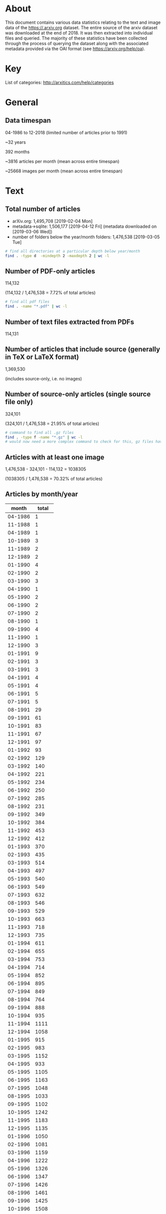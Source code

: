 #+OPTIONS: toc:nil
#+OPTIONS: ^:nil

* About

This document contains various data statistics relating to the text and image data of the https://.arxiv.org dataset. The entire source of the arxiv dataset was downloaded at the end of 2018. It was then extracted into individual files and queried. The majority of these statistics have been collected through the process of querying the dataset along with the associated metadata provided via the OAI format (see https://arxiv.org/help/oa).

#+TOC: headlines 2

* Table of Contents                                             :TOC_3:QUOTE:noexport:
#+BEGIN_QUOTE
- [[#about][About]]
- [[#key][Key]]
- [[#general][General]]
  - [[#data-timespan][Data timespan]]
- [[#text][Text]]
  - [[#total-number-of-articles][Total number of articles]]
  - [[#number-of-pdf-only-articles][Number of PDF-only articles]]
  - [[#number-of-text-files-extracted-from-pdfs][Number of text files extracted from PDFs]]
  - [[#number-of-articles-that-include-source-generally-in-tex-or-latex-format][Number of articles that include source (generally in TeX or LaTeX format)]]
  - [[#number-of-source-only-articles-single-source-file-only][Number of source-only articles (single source file only)]]
  - [[#articles-with-at-least-one-image][Articles with at least one image]]
  - [[#articles-by-monthyear][Articles by month/year]]
  - [[#articles-by-year][Articles by year]]
  - [[#number-of-articles-by-licence][Number of articles by licence]]
  - [[#number-of-articles-by-primary-category][Number of articles by primary category]]
- [[#data][Data]]
  - [[#total-data-size][Total data size]]
  - [[#number-of-tar-archive-files][Number of tar archive files]]
  - [[#number-of-folders-with-ancillary-files-provided][Number of folders with ancillary files provided]]
- [[#images][Images]]
  - [[#number-of-images-total][Number of images total]]
  - [[#number-of-images-extracted-from-pdfs][Number of images extracted from PDFs]]
  - [[#list-of-all-different-image-file-extensions][List of all different image file extensions]]
  - [[#average-number-of-images-per-article][Average number of images per article]]
  - [[#average-size-of-images][Average size of images]]
  - [[#primary-image-formats][Primary image formats]]
  - [[#primary-image-formats-combined-case-insensitive][Primary image formats (combined, case-insensitive)]]
  - [[#highest-number-of-images-for-a-single-article][Highest number of images for a single article]]
  - [[#images-by-primary-category][Images by primary category]]
  - [[#images-by-monthyear][Images by month/year]]
  - [[#images-by-year][Images by year]]
  - [[#images-by-image-format][Images by image format]]
  - [[#exif-creator-metadata][Exif 'creator' metadata]]
#+END_QUOTE

* Key

List of categories: http://arxitics.com/help/categories

* General
** Data timespan

04-1986 to 12-2018 (limited number of articles prior to 1991)

~32 years

392 months

~3816 articles per month (mean across entire timespan)

~25668 images per month (mean across entire timespan)

* Text
** Total number of articles

- arXiv.org: 1,495,708 [2019-02-04 Mon]
- metadata->sqlite: 1,506,177 [2019-04-12 Fri] (metadata downloaded on [2019-03-06 Wed])
- number of folders below the year/month folders: 1,476,538 [2019-03-05 Tue]

#+BEGIN_SRC bash
  # find all directories at a particular depth below year/month
  find . -type d  -mindepth 2 -maxdepth 2 | wc -l
#+END_SRC

** Number of PDF-only articles
# [2019-02-05 Tue]

114,132

(114,132 / 1,476,538 = 7.72% of total articles)

#+BEGIN_SRC bash
  # find all pdf files
  find . -name "*.pdf" | wc -l
#+END_SRC

** Number of text files extracted from PDFs

114,131

** Number of articles that include source (generally in TeX or LaTeX format)

1,369,530

(includes source-only, i.e. no images)

** Number of source-only articles (single source file only)

324,101

(324,101 / 1,476,538 = 21.95% of total articles)

#+BEGIN_SRC bash
  # command to find all .gz files
  find . -type f -name "*.gz" | wc -l
  # would now need a more complex command to check for this, gz files have been extracted
#+END_SRC

** Articles with at least one image

1,476,538 - 324,101 - 114,132 = 1038305

(1038305 / 1,476,538 = 70.32% of total articles)

** Articles by month/year
# [2019-04-17 Wed]

|   month | total |
|---------+-------|
| 04-1986 |     1 |
| 11-1988 |     1 |
| 04-1989 |     1 |
| 10-1989 |     3 |
| 11-1989 |     2 |
| 12-1989 |     2 |
| 01-1990 |     4 |
| 02-1990 |     2 |
| 03-1990 |     3 |
| 04-1990 |     1 |
| 05-1990 |     2 |
| 06-1990 |     2 |
| 07-1990 |     2 |
| 08-1990 |     1 |
| 09-1990 |     4 |
| 11-1990 |     1 |
| 12-1990 |     3 |
| 01-1991 |     9 |
| 02-1991 |     3 |
| 03-1991 |     3 |
| 04-1991 |     4 |
| 05-1991 |     4 |
| 06-1991 |     5 |
| 07-1991 |     5 |
| 08-1991 |    29 |
| 09-1991 |    61 |
| 10-1991 |    83 |
| 11-1991 |    67 |
| 12-1991 |    97 |
| 01-1992 |    93 |
| 02-1992 |   129 |
| 03-1992 |   140 |
| 04-1992 |   221 |
| 05-1992 |   234 |
| 06-1992 |   250 |
| 07-1992 |   285 |
| 08-1992 |   231 |
| 09-1992 |   349 |
| 10-1992 |   384 |
| 11-1992 |   453 |
| 12-1992 |   412 |
| 01-1993 |   370 |
| 02-1993 |   435 |
| 03-1993 |   514 |
| 04-1993 |   497 |
| 05-1993 |   540 |
| 06-1993 |   549 |
| 07-1993 |   632 |
| 08-1993 |   546 |
| 09-1993 |   529 |
| 10-1993 |   663 |
| 11-1993 |   718 |
| 12-1993 |   735 |
| 01-1994 |   611 |
| 02-1994 |   655 |
| 03-1994 |   753 |
| 04-1994 |   714 |
| 05-1994 |   852 |
| 06-1994 |   895 |
| 07-1994 |   849 |
| 08-1994 |   764 |
| 09-1994 |   888 |
| 10-1994 |   935 |
| 11-1994 |  1111 |
| 12-1994 |  1058 |
| 01-1995 |   915 |
| 02-1995 |   983 |
| 03-1995 |  1152 |
| 04-1995 |   933 |
| 05-1995 |  1105 |
| 06-1995 |  1163 |
| 07-1995 |  1048 |
| 08-1995 |  1033 |
| 09-1995 |  1102 |
| 10-1995 |  1242 |
| 11-1995 |  1183 |
| 12-1995 |  1135 |
| 01-1996 |  1050 |
| 02-1996 |  1081 |
| 03-1996 |  1159 |
| 04-1996 |  1222 |
| 05-1996 |  1326 |
| 06-1996 |  1347 |
| 07-1996 |  1426 |
| 08-1996 |  1461 |
| 09-1996 |  1425 |
| 10-1996 |  1508 |
| 11-1996 |  1461 |
| 12-1996 |  1409 |
| 01-1997 |  1366 |
| 02-1997 |  1336 |
| 03-1997 |  1379 |
| 04-1997 |  1470 |
| 05-1997 |  1580 |
| 06-1997 |  1707 |
| 07-1997 |  1791 |
| 08-1997 |  1446 |
| 09-1997 |  1854 |
| 10-1997 |  2019 |
| 11-1997 |  1767 |
| 12-1997 |  1906 |
| 01-1998 |  1734 |
| 02-1998 |  1667 |
| 03-1998 |  1913 |
| 04-1998 |  1725 |
| 05-1998 |  1962 |
| 06-1998 |  2065 |
| 07-1998 |  2082 |
| 08-1998 |  1832 |
| 09-1998 |  2424 |
| 10-1998 |  2352 |
| 11-1998 |  2222 |
| 12-1998 |  2196 |
| 01-1999 |  1876 |
| 02-1999 |  1938 |
| 03-1999 |  2357 |
| 04-1999 |  2147 |
| 05-1999 |  2215 |
| 06-1999 |  2452 |
| 07-1999 |  2415 |
| 08-1999 |  2125 |
| 09-1999 |  2484 |
| 10-1999 |  2484 |
| 11-1999 |  2618 |
| 12-1999 |  2583 |
| 01-2000 |  2368 |
| 02-2000 |  2358 |
| 03-2000 |  2602 |
| 04-2000 |  2131 |
| 05-2000 |  2679 |
| 06-2000 |  2431 |
| 07-2000 |  2460 |
| 08-2000 |  2613 |
| 09-2000 |  2550 |
| 10-2000 |  2904 |
| 11-2000 |  2848 |
| 12-2000 |  2728 |
| 01-2001 |  2514 |
| 02-2001 |  2435 |
| 03-2001 |  2744 |
| 04-2001 |  2576 |
| 05-2001 |  2909 |
| 06-2001 |  2893 |
| 07-2001 |  2729 |
| 08-2001 |  2422 |
| 09-2001 |  2612 |
| 10-2001 |  3365 |
| 11-2001 |  3225 |
| 12-2001 |  2703 |
| 01-2002 |  2731 |
| 02-2002 |  2559 |
| 03-2002 |  2707 |
| 04-2002 |  2811 |
| 05-2002 |  3083 |
| 06-2002 |  2753 |
| 07-2002 |  3229 |
| 08-2002 |  2736 |
| 09-2002 |  3291 |
| 10-2002 |  3536 |
| 11-2002 |  3478 |
| 12-2002 |  3188 |
| 01-2003 |  2931 |
| 02-2003 |  2880 |
| 03-2003 |  3023 |
| 04-2003 |  3139 |
| 05-2003 |  3282 |
| 06-2003 |  3414 |
| 07-2003 |  3420 |
| 08-2003 |  2815 |
| 09-2003 |  3675 |
| 10-2003 |  3818 |
| 11-2003 |  3432 |
| 12-2003 |  3560 |
| 01-2004 |  3113 |
| 02-2004 |  3326 |
| 03-2004 |  3531 |
| 04-2004 |  3355 |
| 05-2004 |  3559 |
| 06-2004 |  3723 |
| 07-2004 |  3697 |
| 08-2004 |  3277 |
| 09-2004 |  3931 |
| 10-2004 |  4156 |
| 11-2004 |  4069 |
| 12-2004 |  3981 |
| 01-2005 |  3509 |
| 02-2005 |  3235 |
| 03-2005 |  3893 |
| 04-2005 |  3715 |
| 05-2005 |  3745 |
| 06-2005 |  3992 |
| 07-2005 |  3916 |
| 08-2005 |  3700 |
| 09-2005 |  4343 |
| 10-2005 |  4423 |
| 11-2005 |  4295 |
| 12-2005 |  4096 |
| 01-2006 |  3830 |
| 02-2006 |  3528 |
| 03-2006 |  4190 |
| 04-2006 |  3586 |
| 05-2006 |  4143 |
| 06-2006 |  4098 |
| 07-2006 |  4208 |
| 08-2006 |  4068 |
| 09-2006 |  4335 |
| 10-2006 |  5072 |
| 11-2006 |  4873 |
| 12-2006 |  4371 |
| 01-2007 |  4555 |
| 02-2007 |  4169 |
| 03-2007 |  4492 |
| 04-2007 |  4016 |
| 05-2007 |  4677 |
| 06-2007 |  4513 |
| 07-2007 |  4657 |
| 08-2007 |  4385 |
| 09-2007 |  4840 |
| 10-2007 |  5811 |
| 11-2007 |  5018 |
| 12-2007 |  4635 |
| 01-2008 |  4748 |
| 02-2008 |  4455 |
| 03-2008 |  4533 |
| 04-2008 |  4891 |
| 05-2008 |  4894 |
| 06-2008 |  4929 |
| 07-2008 |  5135 |
| 08-2008 |  4264 |
| 09-2008 |  5193 |
| 10-2008 |  5759 |
| 11-2008 |  4916 |
| 12-2008 |  5078 |
| 01-2009 |  4906 |
| 02-2009 |  4932 |
| 03-2009 |  5484 |
| 04-2009 |  4921 |
| 05-2009 |  5095 |
| 06-2009 |  5487 |
| 07-2009 |  5585 |
| 08-2009 |  4638 |
| 09-2009 |  5688 |
| 10-2009 |  6004 |
| 11-2009 |  5678 |
| 12-2009 |  5658 |
| 01-2010 |  5456 |
| 02-2010 |  5101 |
| 03-2010 |  5981 |
| 04-2010 |  5598 |
| 05-2010 |  5738 |
| 06-2010 |  5972 |
| 07-2010 |  5603 |
| 08-2010 |  5344 |
| 09-2010 |  6200 |
| 10-2010 |  6486 |
| 11-2010 |  6525 |
| 12-2010 |  6279 |
| 01-2011 |  5828 |
| 02-2011 |  5779 |
| 03-2011 |  6286 |
| 04-2011 |  5769 |
| 05-2011 |  6313 |
| 06-2011 |  6371 |
| 07-2011 |  6184 |
| 08-2011 |  6199 |
| 09-2011 |  6909 |
| 10-2011 |  6964 |
| 11-2011 |  7306 |
| 12-2011 |  6696 |
| 01-2012 |  6451 |
| 02-2012 |  6716 |
| 03-2012 |  6989 |
| 04-2012 |  6657 |
| 05-2012 |  7043 |
| 06-2012 |  7194 |
| 07-2012 |  7287 |
| 08-2012 |  6557 |
| 09-2012 |  6849 |
| 10-2012 |  8328 |
| 11-2012 |  7340 |
| 12-2012 |  6973 |
| 01-2013 |  7717 |
| 02-2013 |  7297 |
| 03-2013 |  8001 |
| 04-2013 |  7618 |
| 05-2013 |  7507 |
| 06-2013 |  7159 |
| 07-2013 |  8261 |
| 08-2013 |  6936 |
| 09-2013 |  7977 |
| 10-2013 |  8592 |
| 11-2013 |  7818 |
| 12-2013 |  7981 |
| 01-2014 |  8061 |
| 02-2014 |  7415 |
| 03-2014 |  8243 |
| 04-2014 |  7842 |
| 05-2014 |  7942 |
| 06-2014 |  7841 |
| 07-2014 |  8520 |
| 08-2014 |  7351 |
| 09-2014 |  8514 |
| 10-2014 |  8841 |
| 11-2014 |  8324 |
| 12-2014 |  8696 |
| 01-2015 |  7896 |
| 02-2015 |  8003 |
| 03-2015 |  9017 |
| 04-2015 |  8361 |
| 05-2015 |  8431 |
| 06-2015 |  8974 |
| 07-2015 |  8987 |
| 08-2015 |  8027 |
| 09-2015 |  9310 |
| 10-2015 |  9365 |
| 11-2015 |  9464 |
| 12-2015 |  9280 |
| 01-2016 |  8623 |
| 02-2016 |  8888 |
| 03-2016 |  9711 |
| 04-2016 |  8991 |
| 05-2016 |  9732 |
| 06-2016 |  9570 |
| 07-2016 |  9106 |
| 08-2016 |  8794 |
| 09-2016 |  9857 |
| 10-2016 | 10100 |
| 11-2016 | 10374 |
| 12-2016 |  9665 |
| 01-2017 |  9051 |
| 02-2017 |  8889 |
| 03-2017 | 11032 |
| 04-2017 |  9330 |
| 05-2017 | 10955 |
| 06-2017 | 10217 |
| 07-2017 | 10096 |
| 08-2017 |  9837 |
| 09-2017 | 10605 |
| 10-2017 | 11500 |
| 11-2017 | 11625 |
| 12-2017 | 10556 |
| 01-2018 | 10351 |
| 02-2018 | 10573 |
| 03-2018 | 11625 |
| 04-2018 | 11224 |
| 05-2018 | 12550 |
| 06-2018 | 11652 |
| 07-2018 | 11830 |
| 08-2018 | 10752 |
| 09-2018 | 11607 |
| 10-2018 | 13045 |
| 11-2018 | 12898 |
| 12-2018 | 11837 |
| 01-2019 | 11440 |
|---------+-------|
#+tblfm:
** Articles by year
# [2019-05-10 Fri]

| year | articles |
|------+----------|
| 1986 |        1 |
| 1988 |        1 |
| 1989 |        8 |
| 1990 |       25 |
| 1991 |      370 |
| 1992 |     3181 |
| 1993 |     6728 |
| 1994 |    10085 |
| 1995 |    12994 |
| 1996 |    15876 |
| 1997 |    19621 |
| 1998 |    24174 |
| 1999 |    27694 |
| 2000 |    30672 |
| 2001 |    33127 |
| 2002 |    36102 |
| 2003 |    39389 |
| 2004 |    43719 |
| 2005 |    46863 |
| 2006 |    50303 |
| 2007 |    55768 |
| 2008 |    58796 |
| 2009 |    64077 |
| 2010 |    70283 |
| 2011 |    76604 |
| 2012 |    84385 |
| 2013 |    92864 |
| 2014 |    97593 |
| 2015 |   105124 |
| 2016 |   113422 |
| 2017 |   123750 |
| 2018 |   140242 |
|------+----------|

** Number of articles by licence 
# [2019-04-18 Thu]

| licence                                             |   total |
|-----------------------------------------------------+---------|
| http://arxiv.org/licenses/nonexclusive-distrib/1.0/ | 1017997 |
| (none provided)                                     |  453077 |
| http://creativecommons.org/licenses/by/4.0/         |   10657 |
| http://creativecommons.org/licenses/by/3.0/         |    7944 |
| http://creativecommons.org/licenses/by-nc-sa/3.0/   |    5909 |
| http://creativecommons.org/licenses/by-nc-sa/4.0/   |    4617 |
| http://creativecommons.org/licenses/publicdomain/   |    2485 |
| http://creativecommons.org/publicdomain/zero/1.0/   |    1883 |
| http://creativecommons.org/licenses/by-sa/4.0/      |    1608 |
|-----------------------------------------------------+---------|
** Number of articles by primary category
| primary category   |     total |
|--------------------+-----------|
| acc-phys           |        47 |
| adap-org           |       306 |
| alg-geom           |      1209 |
| ao-sci             |        13 |
| astro-ph           |     94247 |
| astro-ph.CO        |     28674 |
| astro-ph.EP        |     11919 |
| astro-ph.GA        |     25325 |
| astro-ph.HE        |     22574 |
| astro-ph.IM        |     10284 |
| astro-ph.SR        |     28865 |
| atom-ph            |        68 |
| bayes-an           |        11 |
| chao-dyn           |      1770 |
| chem-ph            |       129 |
| cmp-lg             |       894 |
| comp-gas           |       140 |
| cond-mat           |     11357 |
| cond-mat.dis-nn    |      9026 |
| cond-mat.mes-hall  |     44643 |
| cond-mat.mtrl-sci  |     37750 |
| cond-mat.other     |      6224 |
| cond-mat.quant-gas |      9171 |
| cond-mat.soft      |     18858 |
| cond-mat.stat-mech |     31624 |
| cond-mat.str-el    |     34767 |
| cond-mat.supr-con  |     24563 |
| cs.AI              |      9059 |
| cs.AR              |       868 |
| cs.CC              |      3254 |
| cs.CE              |      1566 |
| cs.CG              |      2453 |
| cs.CL              |      8691 |
| cs.CR              |      7133 |
| cs.CV              |     21203 |
| cs.CY              |      3624 |
| cs.DB              |      3003 |
| cs.DC              |      5886 |
| cs.DL              |      1799 |
| cs.DM              |      3140 |
| cs.DS              |      8230 |
| cs.ET              |       867 |
| cs.FL              |      1587 |
| cs.GL              |        72 |
| cs.GR              |       787 |
| cs.GT              |      3515 |
| cs.HC              |      2218 |
| cs.IR              |      2993 |
| cs.IT              |     22021 |
| cs.LG              |     13984 |
| cs.LO              |      6030 |
| cs.MA              |       886 |
| cs.MM              |      1004 |
| cs.MS              |       597 |
| cs.NA              |      1043 |
| cs.NE              |      2783 |
| cs.NI              |      8587 |
| cs.OH              |      1649 |
| cs.OS              |       266 |
| cs.PF              |       592 |
| cs.PL              |      2523 |
| cs.RO              |      3956 |
| cs.SC              |       814 |
| cs.SD              |      1215 |
| cs.SE              |      4402 |
| cs.SI              |      4546 |
| cs.SY              |      4757 |
| dg-ga              |       562 |
| econ.EM            |       368 |
| econ.GN            |       157 |
| econ.TH            |        73 |
| eess.AS            |       365 |
| eess.IV            |       509 |
| eess.SP            |      2279 |
| funct-an           |       320 |
| gr-qc              |     44417 |
| hep-ex             |     18424 |
| hep-lat            |     15022 |
| hep-ph             |    105924 |
| hep-th             |     84481 |
| math-ph            |     24790 |
| math.AC            |      5519 |
| math.AG            |     24434 |
| math.AP            |     26974 |
| math.AT            |      5780 |
| math.CA            |     10400 |
| math.CO            |     26220 |
| math.CT            |      2277 |
| math.CV            |      6990 |
| math.DG            |     19860 |
| math.DS            |     14021 |
| math.FA            |     12330 |
| math.GM            |      2217 |
| math.GN            |      2043 |
| math.GR            |      9127 |
| math.GT            |     10794 |
| math.HO            |      1767 |
| math.KT            |      1837 |
| math.LO            |      6030 |
| math.MG            |      3969 |
| math.NA            |     12835 |
| math.NT            |     19960 |
| math.OA            |      5927 |
| math.OC            |     13562 |
| math.PR            |     25233 |
| math.QA            |      7080 |
| math.RA            |      7037 |
| math.RT            |     10079 |
| math.SG            |      3381 |
| math.SP            |      3264 |
| math.ST            |      8953 |
| mtrl-th            |       165 |
| nlin.AO            |      1745 |
| nlin.CD            |      5575 |
| nlin.CG            |       386 |
| nlin.PS            |      3112 |
| nlin.SI            |      3955 |
| nucl-ex            |      9077 |
| nucl-th            |     26970 |
| patt-sol           |       452 |
| physics.acc-ph     |      4223 |
| physics.ao-ph      |      1727 |
| physics.app-ph     |      2264 |
| physics.atm-clus   |       954 |
| physics.atom-ph    |      8704 |
| physics.bio-ph     |      4132 |
| physics.chem-ph    |      5857 |
| physics.class-ph   |      3395 |
| physics.comp-ph    |      4053 |
| physics.data-an    |      2459 |
| physics.ed-ph      |      1847 |
| physics.flu-dyn    |      9162 |
| physics.gen-ph     |      7418 |
| physics.geo-ph     |      2007 |
| physics.hist-ph    |      2026 |
| physics.ins-det    |      8593 |
| physics.med-ph     |      1826 |
| physics.optics     |     16181 |
| physics.plasm-ph   |      6638 |
| physics.pop-ph     |       889 |
| physics.soc-ph     |      7304 |
| physics.space-ph   |      1236 |
| plasm-ph           |        28 |
| q-alg              |      1177 |
| q-bio.BM           |      1699 |
| q-bio.CB           |       657 |
| q-bio.GN           |      1123 |
| q-bio.MN           |      1612 |
| q-bio.NC           |      3142 |
| q-bio.OT           |       459 |
| q-bio.PE           |      4173 |
| q-bio.QM           |      2432 |
| q-bio.SC           |       529 |
| q-bio.TO           |       640 |
| q-fin.CP           |       597 |
| q-fin.EC           |       395 |
| q-fin.GN           |       998 |
| q-fin.MF           |       668 |
| q-fin.PM           |       623 |
| q-fin.PR           |       900 |
| q-fin.RM           |       669 |
| q-fin.ST           |      1043 |
| q-fin.TR           |       565 |
| quant-ph           |     69124 |
| solv-int           |       844 |
| stat.AP            |      4435 |
| stat.CO            |      2067 |
| stat.ME            |      7864 |
| stat.ML            |      7713 |
| stat.OT            |       333 |
| supr-con           |        69 |
|--------------------+-----------|
| *total*            | *1506562* |
* Data
** Total data size
# [2019-04-19 Fri]

2.1 TB

#+BEGIN_SRC bash
# calculate disk usage across arXiv/src_all folder
du ~/arXiv/src_all -h --max-depth 1
#+END_SRC

** Number of tar archive files
# [2019-02-04 Mo]

2150

** Number of folders with ancillary files provided

3343

#+BEGIN_SRC bash
# find all folders named exactly "anc"
find . -name "anc" | wc -l
#+END_SRC

* Images
** Number of images total

10,053,059

(total in =filepaths_all_images.txt=)
# [2019-09-12 Thu]

#+BEGIN_SRC bash
  # written to a paths text file
  # command
  find . -type f \( -iname "*.png" -o -iname "*.eps" -o -iname "*.pdf" -o -iname "*.ps" -o -iname "*.jpg" \
  -o -iname "*.jpeg" -o -iname "*.pstex" -o -iname "*.gif" -o -iname "*.svg" -o -iname "*.epsf" \) \
  -not -name "*pdf_image-*"
  # full command in bash script image_paths_to_txt.sh
#+END_SRC

10,061,232

(this is the total number of rows in the sqlite database, written via the find command)
# [2019-04-12 Fri]

10,061,158

(total number of rows in sqlite database, after cleaning)
# [2019-09-18 Wed]

10,053,059

(total number of rows in sqlite database, not including null values for x, y, or imageformat)
# number of rows with x, y, or imageformat not filled (identify command could not run)
# 8099

** Number of images extracted from PDFs

27,198,781

** List of all different image file extensions

For full list, see https://github.com/re-imaging/re-imaging/blob/master/statistics/file_extension_totals.org
# from [2019-02-09 Sat] pre-gz unzip

#+BEGIN_SRC bash
  # command for finding files using perl
  find . -type f | perl -ne 'print $1 if m/\.([^.\/]+)$/' | sort -u

  # or all in one go, getting totals and writing to text file
  find . -type f | grep -E ".*\.[a-zA-Z0-9]*$" | sed -e 's/.*\(\.[a-zA-Z0-9]*\)$/\1/' | sort | uniq -c | sort -n > ../format_totals_final.txt
#+END_SRC

** Average number of images per article

6.814069127

(10061232 / 1476538 = 6.814069127)

** Average size of images
# [2019-04-12 Fri]

615 x 478 pixels

mean across the entire dataset: 614.5988512991947 x 478.21691675858534

calculated using sqlite database

** Primary image formats

bash find

|      total | extension |
|------------+-----------|
|    4202415 | eps       |
|    3299213 | pdf       |
|    1090973 | png       |
|     905970 | ps        |
|     450816 | jpg       |
|      26164 | jpeg      |
|      25141 | eps       |
|      24190 | pstex     |
|      18496 | gif       |
|      15182 | epsi      |
|      12404 | svg       |
|      11256 | png       |
|       7788 | jpg       |
|       5236 | ps        |
|       3425 | epsf      |
|       1386 | pdf       |
|        919 | jpeg      |
|        606 | gif       |
|------------+-----------|
| *10101580* | *total*   |
|------------+-----------|

** Primary image formats (combined, case-insensitive)

From bash find

|      total | extension |
|------------+-----------|
|    4227556 | eps       |
|    3300599 | pdf       |
|    1102229 | png       |
|     911206 | ps        |
|     485687 | jpg       |
|      24190 | pstex     |
|      19102 | gif       |
|      15182 | epsi      |
|      12404 | svg       |
|       3425 | epsf      |
|------------+-----------|
| *10101580* | *total*   |
|------------+-----------|

SQLite

|      total | extension |
|------------+-----------|
|    4223083 | eps       |
|    3299043 | pdf       |
|    1076731 | png       |
|     909314 | ps        |
|     485452 | jpg       |
|      23922 | pstex     |
|      19054 | gif       |
|      12400 | svg       |
|       4060 | epsf      |
|------------+-----------|
| *10053059* | *total*   |
|------------+-----------|

SQLite with percentage

| extension |      total |           % |
|-----------+------------+-------------|
| eps       |    4223083 |   42.007940 |
| pdf       |    3299043 |   32.816310 |
| png       |    1076731 |   10.710481 |
| ps        |     909314 |   9.0451474 |
| jpg       |     485452 |   4.8288983 |
| pstex     |      23922 |  0.23795742 |
| gif       |      19054 |  0.18953435 |
| svg       |      12400 |  0.12334554 |
| epsf      |       4060 | 0.040385717 |
|-----------+------------+-------------|
| *total*   | *10053059* |       *100* |
|-----------+------------+-------------|
#+TBLFM: $3=($2/10053059)*100

** Highest number of images for a single article
# [2019-04-12 Fri]

67

article: =1804.11192=

** Images by primary category 
# [2019-05-02 Thu]

171 different primary categories, i.e. first listed subject area

| primary category   |  total | rank |
|--------------------+--------+------|
| hep-ph             | 814037 |    1 |
| astro-ph           | 742929 |    2 |
| cs.CV              | 536024 |    3 |
| astro-ph.GA        | 414296 |    4 |
| astro-ph.CO        | 394900 |    5 |
| astro-ph.SR        | 368520 |    6 |
| quant-ph           | 307949 |    7 |
| hep-th             | 287747 |    8 |
| astro-ph.HE        | 260679 |    9 |
| cond-mat.mes-hall  | 243985 |   10 |
| cond-mat.str-el    | 242199 |   11 |
| hep-ex             | 225621 |   12 |
| cond-mat.stat-mech | 208411 |   13 |
| nucl-th            | 199725 |   14 |
| gr-qc              | 195447 |   15 |
| cs.LG              | 189391 |   16 |
| math.NA            | 183991 |   17 |
| cond-mat.mtrl-sci  | 176125 |   18 |
| cond-mat.soft      | 150161 |   19 |
| cs.IT              | 148683 |   20 |
| astro-ph.EP        | 143683 |   21 |
| hep-lat            | 129076 |   22 |
| stat.ML            | 128104 |   23 |
| cond-mat.supr-con  | 126255 |   24 |
| astro-ph.IM        | 123009 |   25 |
| math.GT            | 116189 |   26 |
| physics.flu-dyn    | 112735 |   27 |
| math.OC            |  94774 |   28 |
| physics.ins-det    |  92583 |   29 |
| nucl-ex            |  87936 |   30 |
| stat.ME            |  85470 |   31 |
| cs.NI              |  82362 |   32 |
| math.CO            |  81315 |   33 |
| physics.optics     |  72789 |   34 |
| cond-mat.quant-gas |  72275 |   35 |
| physics.soc-ph     |  66901 |   36 |
| math-ph            |  65447 |   37 |
| cond-mat.dis-nn    |  64626 |   38 |
| cs.SI              |  61405 |   39 |
| cs.RO              |  61170 |   40 |
| math.DS            |  59980 |   41 |
| cs.AI              |  55324 |   42 |
| cs.DC              |  54255 |   43 |
| cs.CL              |  53137 |   44 |
| math.AP            |  49096 |   45 |
| nlin.CD            |  48426 |   46 |
| physics.atom-ph    |  48098 |   47 |
| stat.AP            |  47455 |   48 |
| math.PR            |  47398 |   49 |
| physics.comp-ph    |  46275 |   50 |
| cs.CR              |  46057 |   51 |
| physics.plasm-ph   |  45813 |   52 |
| math.ST            |  43833 |   53 |
| cs.SY              |  41649 |   54 |
| cs.DS              |  40134 |   55 |
| cs.SE              |  39910 |   56 |
| cond-mat           |  38925 |   57 |
| nlin.PS            |  37559 |   58 |
| cs.CG              |  36602 |   59 |
| cond-mat.other     |  34865 |   60 |
| physics.chem-ph    |  34722 |   61 |
| cs.DB              |  31349 |   62 |
| math.AG            |  30025 |   63 |
| q-bio.PE           |  30017 |   64 |
| physics.bio-ph     |  27860 |   65 |
| physics.acc-ph     |  27346 |   66 |
| cs.NE              |  26836 |   67 |
| math.DG            |  24935 |   68 |
| stat.CO            |  24724 |   69 |
| physics.data-an    |  24008 |   70 |
| q-bio.NC           |  22542 |   71 |
| math.QA            |  21658 |   72 |
| eess.SP            |  21086 |   73 |
| cs.IR              |  20302 |   74 |
| cs.GR              |  19099 |   75 |
| q-bio.QM           |  18591 |   76 |
| cs.CE              |  17945 |   77 |
| physics.class-ph   |  16750 |   78 |
| cs.GT              |  15922 |   79 |
| cs.DM              |  15523 |   80 |
| cs.LO              |  15016 |   81 |
| cs.NA              |  14941 |   82 |
| cs.CY              |  14680 |   83 |
| math.MG            |  14107 |   84 |
| nlin.AO            |  13874 |   85 |
| cs.HC              |  13853 |   86 |
| physics.gen-ph     |  13623 |   87 |
| physics.geo-ph     |  13167 |   88 |
| physics.ao-ph      |  13132 |   89 |
| math.GR            |  12865 |   90 |
| q-bio.MN           |  11727 |   91 |
| nlin.SI            |  11599 |   92 |
| q-fin.ST           |  11550 |   93 |
| physics.med-ph     |  11345 |   94 |
| q-bio.BM           |  11331 |   95 |
| math.SG            |  11173 |   96 |
| math.CA            |  10697 |   97 |
| cs.MM              |  10358 |   98 |
| math.NT            |  10281 |   99 |
| cs.SD              |  10012 |  100 |
| math.AT            |   9265 |  101 |
| math.RT            |   9238 |  102 |
| eess.IV            |   9033 |  103 |
| cs.PL              |   8763 |  104 |
| cs.CC              |   8591 |  105 |
| cs.ET              |   8549 |  106 |
| physics.app-ph     |   8121 |  107 |
| chao-dyn           |   7958 |  108 |
| math.CT            |   7616 |  109 |
| cs.AR              |   7272 |  110 |
| physics.space-ph   |   7037 |  111 |
| cs.MA              |   6945 |  112 |
| physics.ed-ph      |   6663 |  113 |
| math.HO            |   6652 |  114 |
| q-bio.GN           |   6492 |  115 |
| cs.PF              |   6451 |  116 |
| math.FA            |   6340 |  117 |
| math.CV            |   6208 |  118 |
| q-fin.TR           |   6145 |  119 |
| nlin.CG            |   5789 |  120 |
| cs.MS              |   5764 |  121 |
| physics.atm-clus   |   5550 |  122 |
| cs.OH              |   5514 |  123 |
| math.OA            |   5367 |  124 |
| q-bio.CB           |   5302 |  125 |
| q-fin.GN           |   5120 |  126 |
| q-fin.CP           |   5099 |  127 |
| cs.DL              |   5009 |  128 |
| q-fin.PR           |   4990 |  129 |
| math.SP            |   4888 |  130 |
| q-fin.RM           |   4480 |  131 |
| cs.FL              |   4194 |  132 |
| q-bio.TO           |   3990 |  133 |
| physics.hist-ph    |   3614 |  134 |
| q-bio.SC           |   3286 |  135 |
| econ.EM            |   3238 |  136 |
| q-fin.MF           |   3205 |  137 |
| math.RA            |   3182 |  138 |
| physics.pop-ph     |   2870 |  139 |
| q-fin.PM           |   2731 |  140 |
| math.GM            |   2650 |  141 |
| eess.AS            |   2421 |  142 |
| q-fin.EC           |   2140 |  143 |
| math.AC            |   2138 |  144 |
| patt-sol           |   2113 |  145 |
| stat.OT            |   1875 |  146 |
| math.GN            |   1757 |  147 |
| cs.OS              |   1692 |  148 |
| cs.SC              |   1638 |  149 |
| q-alg              |   1586 |  150 |
| q-bio.OT           |   1478 |  151 |
| cmp-lg             |   1346 |  152 |
| math.LO            |   1311 |  153 |
| adap-org           |   1307 |  154 |
| mtrl-th            |    659 |  155 |
| econ.GN            |    587 |  156 |
| comp-gas           |    579 |  157 |
| math.KT            |    579 |  158 |
| solv-int           |    549 |  159 |
| chem-ph            |    424 |  160 |
| alg-geom           |    419 |  161 |
| econ.TH            |    223 |  162 |
| dg-ga              |    211 |  163 |
| supr-con           |    186 |  164 |
| atom-ph            |    155 |  165 |
| acc-phys           |    119 |  166 |
| cs.GL              |    113 |  167 |
| ao-sci             |     68 |  168 |
| funct-an           |     38 |  169 |
| plasm-ph           |     37 |  170 |
| bayes-an           |     17 |  171 |
|--------------------+--------+------|
#+tblfm: $3=@#-1

** Images by month/year
# [2019-04-17 Wed]

|   month |  total |
|---------+--------|
| 11-1988 |     11 |
| 01-1990 |      7 |
| 04-1990 |     27 |
| 05-1990 |     92 |
| 09-1990 |      4 |
| 01-1991 |      9 |
| 03-1991 |      6 |
| 04-1991 |     10 |
| 05-1991 |      1 |
| 06-1991 |      7 |
| 08-1991 |      9 |
| 09-1991 |     64 |
| 10-1991 |     39 |
| 11-1991 |      1 |
| 01-1992 |      7 |
| 02-1992 |     20 |
| 03-1992 |     19 |
| 04-1992 |    114 |
| 05-1992 |     83 |
| 06-1992 |     40 |
| 07-1992 |    103 |
| 08-1992 |     36 |
| 09-1992 |     74 |
| 10-1992 |    100 |
| 11-1992 |    188 |
| 12-1992 |    188 |
| 01-1993 |    197 |
| 02-1993 |    149 |
| 03-1993 |    269 |
| 04-1993 |    350 |
| 05-1993 |    534 |
| 06-1993 |    418 |
| 07-1993 |    531 |
| 08-1993 |    511 |
| 09-1993 |    650 |
| 10-1993 |    948 |
| 11-1993 |   1190 |
| 12-1993 |   1138 |
| 01-1994 |   1216 |
| 02-1994 |   1135 |
| 03-1994 |   1447 |
| 04-1994 |   1252 |
| 05-1994 |   1801 |
| 06-1994 |   1911 |
| 07-1994 |   1674 |
| 08-1994 |   1550 |
| 09-1994 |   1849 |
| 10-1994 |   1669 |
| 11-1994 |   2206 |
| 12-1994 |   2426 |
| 01-1995 |   2035 |
| 02-1995 |   1807 |
| 03-1995 |   2242 |
| 04-1995 |   1599 |
| 05-1995 |   1998 |
| 06-1995 |   2310 |
| 07-1995 |   1888 |
| 08-1995 |   2264 |
| 09-1995 |   2314 |
| 10-1995 |   2630 |
| 11-1995 |   2706 |
| 12-1995 |   2970 |
| 01-1996 |   3013 |
| 02-1996 |   3766 |
| 03-1996 |   3296 |
| 04-1996 |   3607 |
| 05-1996 |   4008 |
| 06-1996 |   4201 |
| 07-1996 |   4397 |
| 08-1996 |   4893 |
| 09-1996 |   4578 |
| 10-1996 |   5464 |
| 11-1996 |   5054 |
| 12-1996 |   4807 |
| 01-1997 |   5076 |
| 02-1997 |   4974 |
| 03-1997 |   4648 |
| 04-1997 |   5659 |
| 05-1997 |   5973 |
| 06-1997 |   6467 |
| 07-1997 |   7656 |
| 08-1997 |   5846 |
| 09-1997 |   6970 |
| 10-1997 |   7753 |
| 11-1997 |   7193 |
| 12-1997 |   7498 |
| 01-1998 |   6772 |
| 02-1998 |   6410 |
| 03-1998 |   7823 |
| 04-1998 |   7187 |
| 05-1998 |   8224 |
| 06-1998 |   9845 |
| 07-1998 |   8757 |
| 08-1998 |   7459 |
| 09-1998 |  10178 |
| 10-1998 |   9632 |
| 11-1998 |   9564 |
| 12-1998 |   9811 |
| 01-1999 |   8296 |
| 02-1999 |   8569 |
| 03-1999 |  11452 |
| 04-1999 |   9233 |
| 05-1999 |   9829 |
| 06-1999 |  10328 |
| 07-1999 |  10859 |
| 08-1999 |   9508 |
| 09-1999 |  10635 |
| 10-1999 |  10783 |
| 11-1999 |  11561 |
| 12-1999 |  11136 |
| 01-2000 |  10807 |
| 02-2000 |  10987 |
| 03-2000 |  11485 |
| 04-2000 |   9327 |
| 05-2000 |  12045 |
| 06-2000 |  11373 |
| 07-2000 |  11610 |
| 08-2000 |  11651 |
| 09-2000 |  10320 |
| 10-2000 |  12712 |
| 11-2000 |  12927 |
| 12-2000 |  12616 |
| 01-2001 |  11486 |
| 02-2001 |  11007 |
| 03-2001 |  12499 |
| 04-2001 |  11294 |
| 05-2001 |  13199 |
| 06-2001 |  13272 |
| 07-2001 |  13760 |
| 08-2001 |  11189 |
| 09-2001 |  12099 |
| 10-2001 |  14776 |
| 11-2001 |  13647 |
| 12-2001 |  12547 |
| 01-2002 |  13086 |
| 02-2002 |  11750 |
| 03-2002 |  13358 |
| 04-2002 |  14205 |
| 05-2002 |  14542 |
| 06-2002 |  13629 |
| 07-2002 |  16789 |
| 08-2002 |  12860 |
| 09-2002 |  14776 |
| 10-2002 |  15823 |
| 11-2002 |  16046 |
| 12-2002 |  14949 |
| 01-2003 |  14805 |
| 02-2003 |  14005 |
| 03-2003 |  14668 |
| 04-2003 |  14256 |
| 05-2003 |  16013 |
| 06-2003 |  16509 |
| 07-2003 |  17312 |
| 08-2003 |  14161 |
| 09-2003 |  17667 |
| 10-2003 |  18252 |
| 11-2003 |  16043 |
| 12-2003 |  17114 |
| 01-2004 |  15250 |
| 02-2004 |  17099 |
| 03-2004 |  17894 |
| 04-2004 |  16465 |
| 05-2004 |  17854 |
| 06-2004 |  20144 |
| 07-2004 |  18503 |
| 08-2004 |  17117 |
| 09-2004 |  19438 |
| 10-2004 |  20612 |
| 11-2004 |  20161 |
| 12-2004 |  20131 |
| 01-2005 |  17608 |
| 02-2005 |  16486 |
| 03-2005 |  19846 |
| 04-2005 |  19527 |
| 05-2005 |  19122 |
| 06-2005 |  22451 |
| 07-2005 |  21567 |
| 08-2005 |  18794 |
| 09-2005 |  22753 |
| 10-2005 |  23208 |
| 11-2005 |  21318 |
| 12-2005 |  21203 |
| 01-2006 |  19489 |
| 02-2006 |  17896 |
| 03-2006 |  23669 |
| 04-2006 |  18828 |
| 05-2006 |  21587 |
| 06-2006 |  21854 |
| 07-2006 |  22494 |
| 08-2006 |  21812 |
| 09-2006 |  24613 |
| 10-2006 |  25578 |
| 11-2006 |  26112 |
| 12-2006 |  22846 |
| 01-2007 |  23661 |
| 02-2007 |  21987 |
| 03-2007 |  23706 |
| 04-2007 |  22485 |
| 05-2007 |  25668 |
| 06-2007 |  24426 |
| 07-2007 |  25360 |
| 08-2007 |  24225 |
| 09-2007 |  26571 |
| 10-2007 |  31672 |
| 11-2007 |  27463 |
| 12-2007 |  25980 |
| 01-2008 |  27561 |
| 02-2008 |  25120 |
| 03-2008 |  25970 |
| 04-2008 |  27261 |
| 05-2008 |  27428 |
| 06-2008 |  28252 |
| 07-2008 |  29978 |
| 08-2008 |  25154 |
| 09-2008 |  30985 |
| 10-2008 |  35081 |
| 11-2008 |  28507 |
| 12-2008 |  30994 |
| 01-2009 |  29999 |
| 02-2009 |  27152 |
| 03-2009 |  31566 |
| 04-2009 |  28030 |
| 05-2009 |  30822 |
| 06-2009 |  34584 |
| 07-2009 |  35045 |
| 08-2009 |  31141 |
| 09-2009 |  35056 |
| 10-2009 |  36168 |
| 11-2009 |  33965 |
| 12-2009 |  34971 |
| 01-2010 |  32916 |
| 02-2010 |  30680 |
| 03-2010 |  34933 |
| 04-2010 |  34588 |
| 05-2010 |  34520 |
| 06-2010 |  37563 |
| 07-2010 |  34320 |
| 08-2010 |  33145 |
| 09-2010 |  38881 |
| 10-2010 |  39270 |
| 11-2010 |  42457 |
| 12-2010 |  38161 |
| 01-2011 |  37872 |
| 02-2011 |  35109 |
| 03-2011 |  40708 |
| 04-2011 |  35983 |
| 05-2011 |  38638 |
| 06-2011 |  40226 |
| 07-2011 |  41267 |
| 08-2011 |  41337 |
| 09-2011 |  46899 |
| 10-2011 |  46266 |
| 11-2011 |  48216 |
| 12-2011 |  44847 |
| 01-2012 |  42370 |
| 02-2012 |  44005 |
| 03-2012 |  45168 |
| 04-2012 |  43510 |
| 05-2012 |  46642 |
| 06-2012 |  47912 |
| 07-2012 |  48265 |
| 08-2012 |  46157 |
| 09-2012 |  45269 |
| 10-2012 |  53842 |
| 11-2012 |  49689 |
| 12-2012 |  48001 |
| 01-2013 |  48995 |
| 02-2013 |  45883 |
| 03-2013 |  52934 |
| 04-2013 |  51476 |
| 05-2013 |  50673 |
| 06-2013 |  50448 |
| 07-2013 |  62295 |
| 08-2013 |  52996 |
| 09-2013 |  71950 |
| 10-2013 |  61687 |
| 11-2013 |  55479 |
| 12-2013 |  54234 |
| 01-2014 |  55454 |
| 02-2014 |  53244 |
| 03-2014 |  61297 |
| 04-2014 |  55829 |
| 05-2014 |  60058 |
| 06-2014 |  57758 |
| 07-2014 |  66888 |
| 08-2014 |  55138 |
| 09-2014 |  63416 |
| 10-2014 |  65598 |
| 11-2014 |  65634 |
| 12-2014 |  68876 |
| 01-2015 |  61961 |
| 02-2015 |  61664 |
| 03-2015 |  72438 |
| 04-2015 |  68725 |
| 05-2015 |  70703 |
| 06-2015 |  73845 |
| 07-2015 |  70855 |
| 08-2015 |  64263 |
| 09-2015 |  76662 |
| 10-2015 |  75521 |
| 11-2015 |  84480 |
| 12-2015 |  76998 |
| 01-2016 |  72871 |
| 02-2016 |  74819 |
| 03-2016 |  87150 |
| 04-2016 |  78843 |
| 05-2016 |  86293 |
| 06-2016 |  95666 |
| 07-2016 |  77832 |
| 08-2016 |  75794 |
| 09-2016 |  85315 |
| 10-2016 |  88463 |
| 11-2016 |  93998 |
| 12-2016 |  86732 |
| 01-2017 |  75725 |
| 02-2017 |  76541 |
| 03-2017 |  99462 |
| 04-2017 |  88333 |
| 05-2017 |  99221 |
| 06-2017 |  90892 |
| 07-2017 |  90875 |
| 08-2017 |  91564 |
| 09-2017 |  99620 |
| 10-2017 | 104697 |
| 11-2017 | 107585 |
| 12-2017 | 105499 |
| 01-2018 |  94672 |
| 02-2018 | 102907 |
| 03-2018 | 110683 |
| 04-2018 | 112673 |
| 05-2018 | 117354 |
| 06-2018 | 109180 |
| 07-2018 | 114857 |
| 08-2018 | 110967 |
| 09-2018 | 111968 |
| 10-2018 | 128121 |
| 11-2018 | 130495 |
| 12-2018 | 120037 |
|---------+--------|
#+tblfm:
** Images by year
# [2019-05-10 Fri]

| year |  images |
|------+---------|
| 1988 |      11 |
| 1990 |     130 |
| 1991 |     146 |
| 1992 |     972 |
| 1993 |    6885 |
| 1994 |   20136 |
| 1995 |   26763 |
| 1996 |   51088 |
| 1997 |   75713 |
| 1998 |  101662 |
| 1999 |  122189 |
| 2000 |  137860 |
| 2001 |  150775 |
| 2002 |  171813 |
| 2003 |  190805 |
| 2004 |  220669 |
| 2005 |  243900 |
| 2006 |  266790 |
| 2007 |  303204 |
| 2008 |  342292 |
| 2009 |  388500 |
| 2010 |  431434 |
| 2011 |  497368 |
| 2012 |  560836 |
| 2013 |  659050 |
| 2014 |  729214 |
| 2015 |  858174 |
| 2016 | 1003842 |
| 2017 | 1130770 |
| 2018 | 1368231 |
|------+---------|

** Images by image format 
# [2019-04-12 Fri]

as determined by the ImageMagick identify command (blank means no output from this command)

| format |   total |
|--------+---------|
| PS     | 5149324 |
| PDF    | 3261411 |
| PNG    | 1079044 |
| JPEG   |  484113 |
| GIF    |   18742 |
| PDF612 |   13083 |
| SVG    |   12407 |
| PDF595 |    9874 |
|        |    8117 |
| PS360  |    1967 |
| PS612  |    1688 |
| EPS    |    1643 |
| PS596  |    1099 |
| PDF504 |     709 |
| PDF360 |     644 |
| PDF842 |     602 |
| PS504  |     563 |
|--------+---------|
#+tblfm: 
** Exif 'creator' metadata
Metadata extracted from all images using the ~exiftool~.

| Creator          |   Total |     % |
|------------------+---------+-------|
| (none)           | 1997457 | 19.87 |
| MATLAB           |  876177 |  8.72 |
| Mathematica      |  492318 |  4.90 |
| matplotlib       |  491001 |  4.88 |
| IDL              |  404852 |  4.03 |
| gnuplot          |  396484 |  3.94 |
| cairo            |  388108 |  3.86 |
| fig2dev          |  349381 |  3.48 |
| SM               |  268902 |  2.67 |
| ROOT             |  265278 |  2.64 |
| Illustrator      |  263934 |  2.63 |
| Grace            |  237719 |  2.36 |
| dvips            |  232165 |  2.31 |
| TeX              |  209613 |  2.09 |
| GIMP             |  207108 |  2.06 |
| Ghostscript      |  199064 |  1.98 |
| OriginLab        |  168350 |  1.67 |
| HIGZ             |  144720 |  1.44 |
| R                |  143164 |  1.42 |
| PGPLOT           |  128704 |  1.28 |
| ImageMagick      |  123697 |  1.23 |
| CorelDRAW        |   91453 |  0.91 |
| jpeg2ps          |   87546 |  0.87 |
| PScript5         |   77136 |  0.77 |
| Photoshop        |   76648 |  0.76 |
| Acrobat          |   72191 |  0.72 |
| PowerPoint       |   50187 |  0.50 |
| XV               |   47320 |  0.47 |
| Ipe              |   43498 |  0.43 |
| Keynote          |   37964 |  0.38 |
| xmgr             |   37831 |  0.38 |
| PSCRIPT          |   36755 |  0.37 |
| inkscape         |   32036 |  0.32 |
| OmniGraffle      |   30788 |  0.31 |
| LaTeX            |   30473 |  0.30 |
| Preview          |   24770 |  0.25 |
| GraphicConverter |   24124 |  0.24 |
| FreeHEP          |   23621 |  0.23 |
| GTVIRT           |   20680 |  0.21 |


